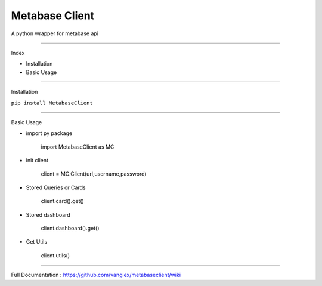 Metabase Client
========================

A python wrapper for metabase api

--------------

Index

- Installation
- Basic Usage

---------------

Installation

``pip install MetabaseClient``


------------------

Basic Usage

- import py package

    import MetabaseClient as MC

- init client

    client = MC.Client(url,username,password)

- Stored Queries or Cards

    client.card().get()

- Stored dashboard

    client.dashboard().get()

- Get Utils

    client.utils()

---------------------

Full Documentation : https://github.com/vangiex/metabaseclient/wiki




